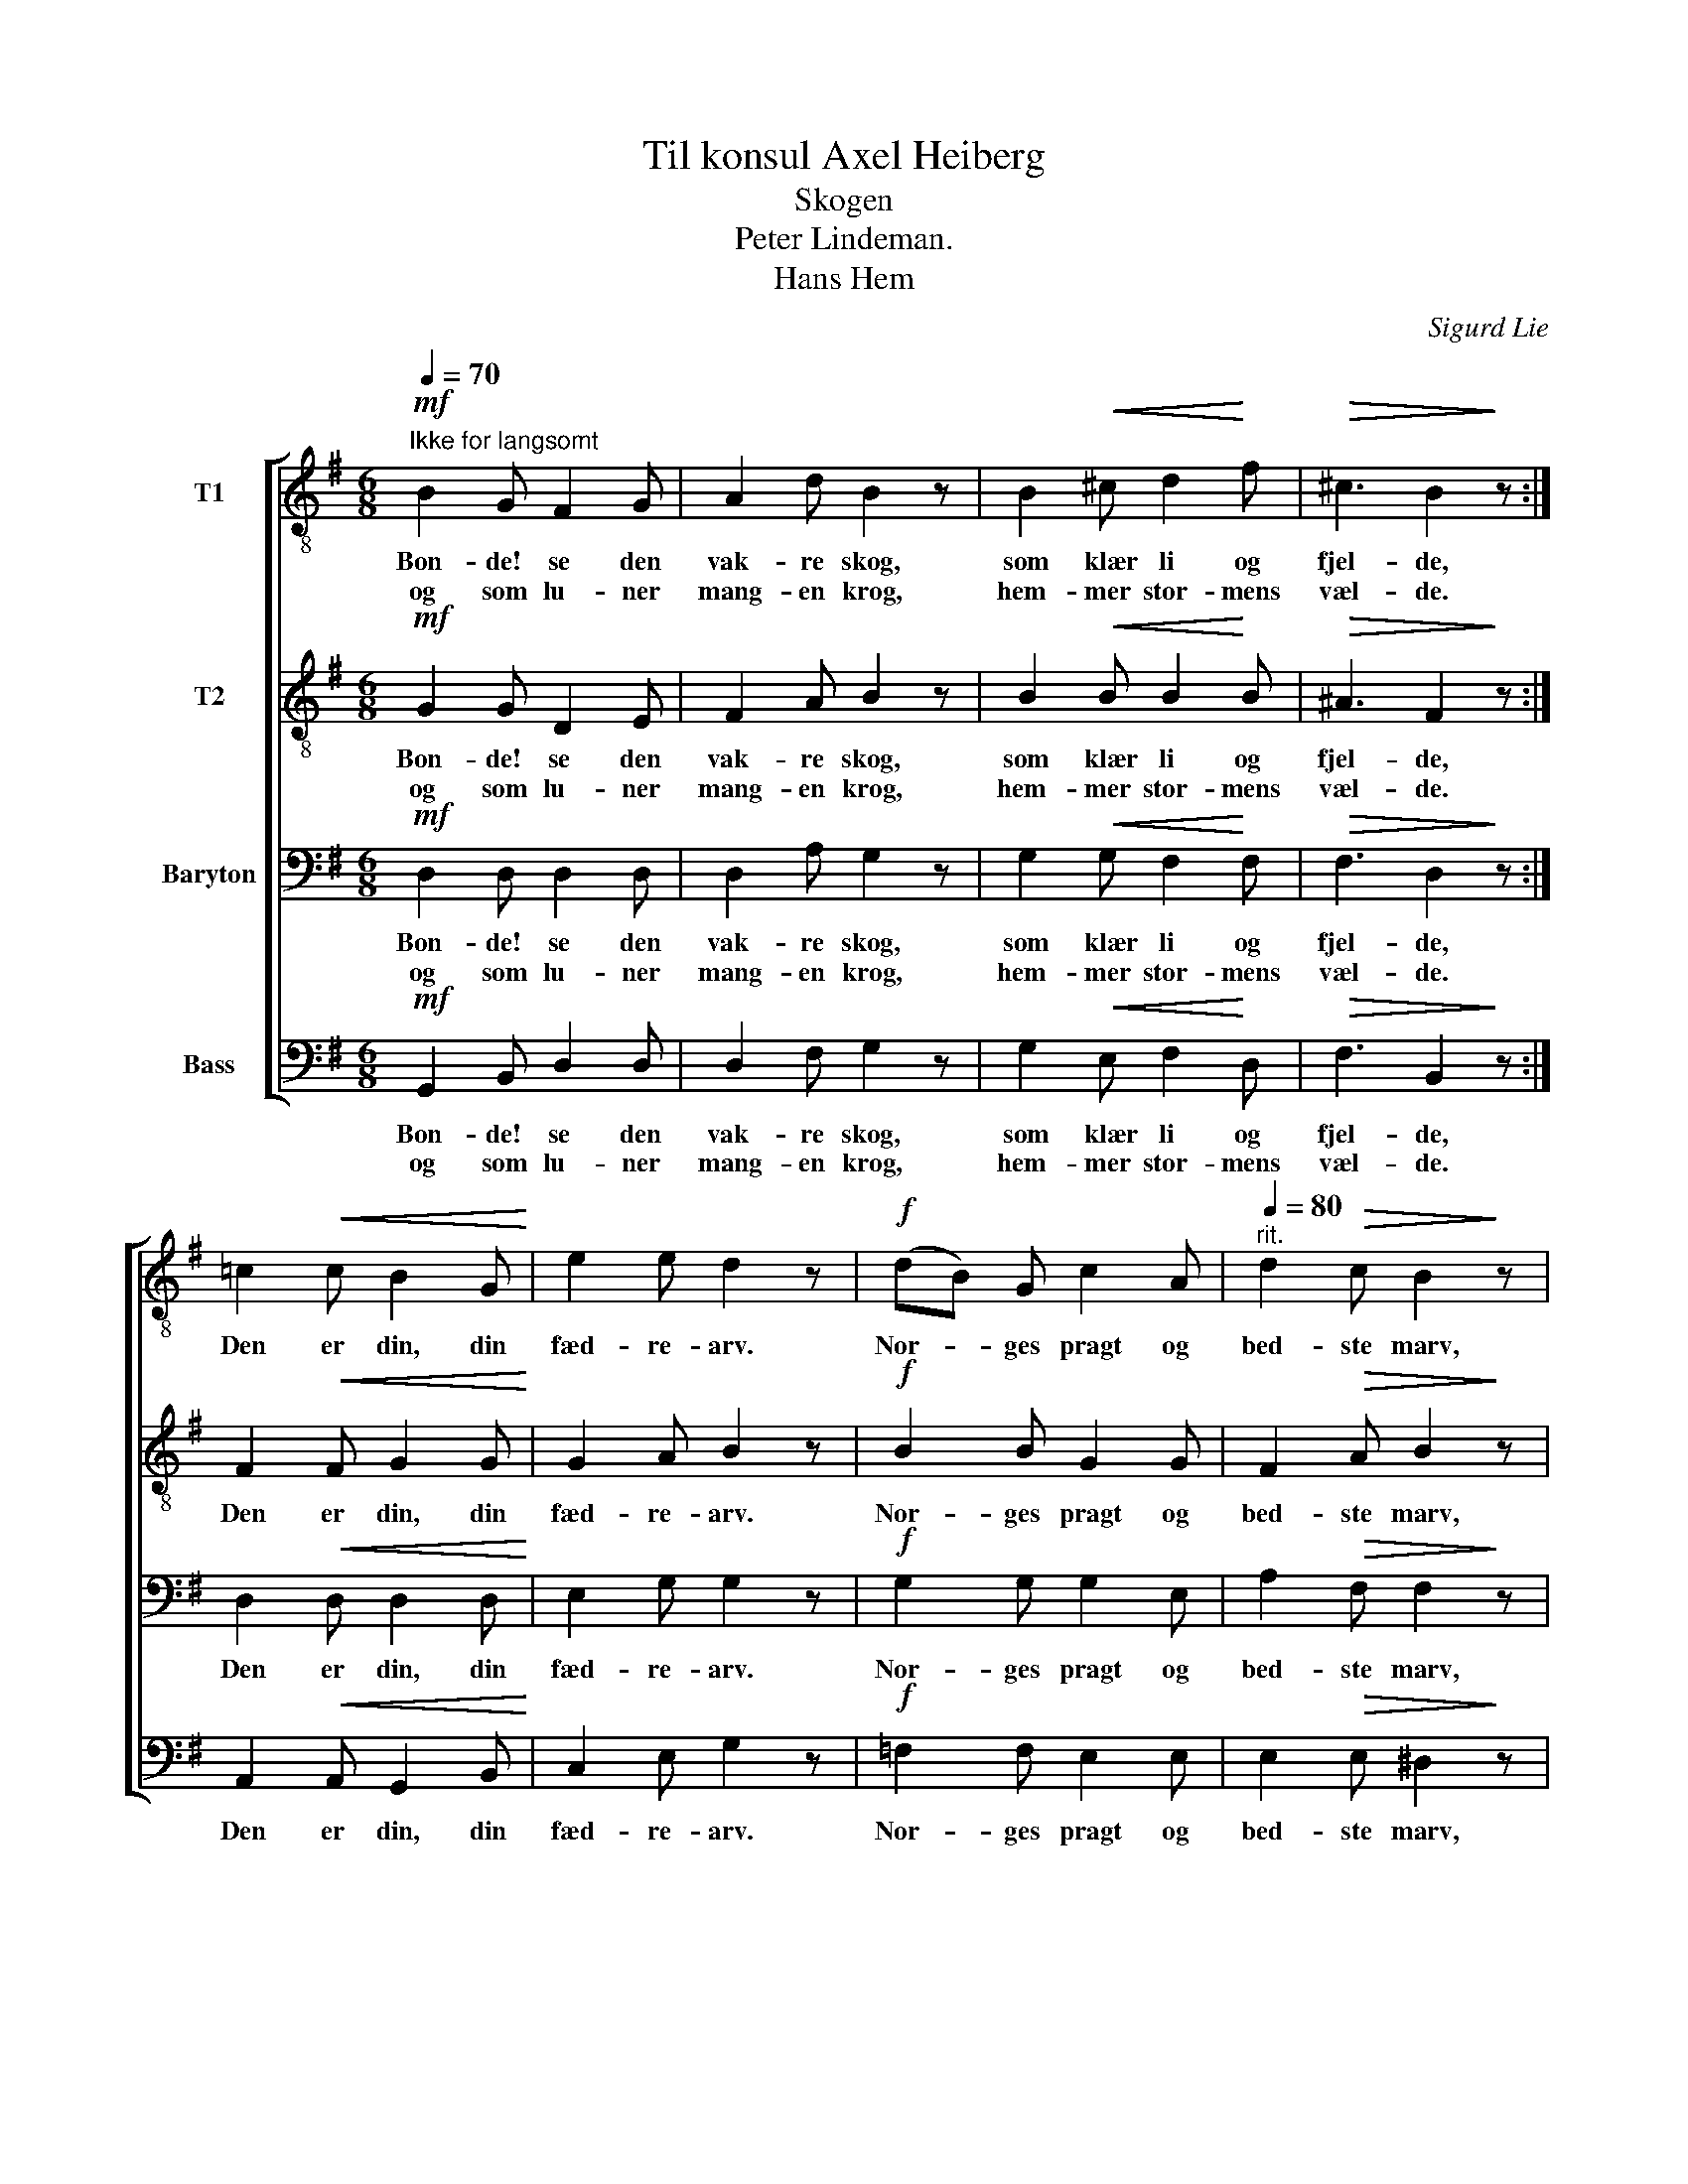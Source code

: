 X:1
T:Til konsul Axel Heiberg
T:Skogen
T:Peter Lindeman. 
T:Hans Hem
C:Sigurd Lie
Z:Andres Aas
%%score [ 1 2 3 4 ]
L:1/8
Q:1/4=70
M:6/8
K:G
V:1 treble-8 nm="T1"
V:2 treble-8 nm="T2"
V:3 bass nm="Baryton"
V:4 bass nm="Bass"
V:1
"^Ikke for langsomt"!mf! B2 G F2 G | A2 d B2 z | B2!<(! ^c d2!<)! f |!>(! ^c3 B2!>)! z :| %4
w: Bon- de! se den|vak- re skog,|som klær li og|fjel- de,|
w: og som lu- ner|mang- en krog,|hem- mer stor- mens|væl- de.|
 =c2!<(! c B2 G!<)! | e2 e d2 z |!f! (dB) G c2 A |[Q:1/4=80]"^rit." d2!>(! c B2!>)! z | %8
w: Den er din, din|fæd- re- arv.|Nor- * ges pragt og|bed- ste marv,|
w: ||||
[Q:1/4=70]"^a tempo"!p! E2 F!<(! G2 A!<)! | B3 d2 z |!p! G2 A B2 d |!>(! A3 G2!>)! z |] %12
w: stør- ste rig- doms-|kil- de,|in- gen bort bør|spil- de.|
w: ||||
V:2
!mf! G2 G D2 E | F2 A B2 z | B2!<(! B B2!<)! B |!>(! ^A3 F2!>)! z :| F2!<(! F G2 G!<)! | %5
w: Bon- de! se den|vak- re skog,|som klær li og|fjel- de,|Den er din, din|
w: og som lu- ner|mang- en krog,|hem- mer stor- mens|væl- de.||
 G2 A B2 z |!f! B2 B G2 G | F2!>(! A B2!>)! z |!p! E2 F!<(! G2 A!<)! | G3 G2 z |!p! G2 G G2 G | %11
w: fæd- re- arv.|Nor- ges pragt og|bed- ste marv,|stør- ste rig- doms-|kil- de,|in- gen bort bør|
w: ||||||
!>(! F3 G2!>)! z |] %12
w: spil- de.|
w: |
V:3
!mf! D,2 D, D,2 D, | D,2 A, G,2 z | G,2!<(! G, F,2!<)! F, |!>(! F,3 D,2!>)! z :| %4
w: Bon- de! se den|vak- re skog,|som klær li og|fjel- de,|
w: og som lu- ner|mang- en krog,|hem- mer stor- mens|væl- de.|
 D,2!<(! D, D,2 D,!<)! | E,2 G, G,2 z |!f! G,2 G, G,2 E, | A,2!>(! F, F,2!>)! z | %8
w: Den er din, din|fæd- re- arv.|Nor- ges pragt og|bed- ste marv,|
w: ||||
!p! E,2 ^D,!<(! E,2 F,!<)! | D,3 D,2 z |!p! E,2 E, D,2 D, |!>(! D,3 G,2!>)! z |] %12
w: stør- ste rig- doms-|kil- de,|in- gen bort bør|spil- de.|
w: ||||
V:4
!mf! G,,2 B,, D,2 D, | D,2 F, G,2 z | G,2!<(! E, F,2!<)! D, |!>(! F,3 B,,2!>)! z :| %4
w: Bon- de! se den|vak- re skog,|som klær li og|fjel- de,|
w: og som lu- ner|mang- en krog,|hem- mer stor- mens|væl- de.|
 A,,2!<(! A,, G,,2 B,,!<)! | C,2 E, G,2 z |!f! =F,2 F, E,2 E, | E,2!>(! E, ^D,2!>)! z | %8
w: Den er din, din|fæd- re- arv.|Nor- ges pragt og|bed- ste marv,|
w: ||||
!p! E,2 B,,!<(! E,2 =D,!<)! | G,,3 B,,2 z |!p! E,2 C, D,2 B,, |!>(! D,3 G,,2!>)! z |] %12
w: stør- ste rig- doms-|kil- de,|in- gen bort bør|spil- de.|
w: ||||

